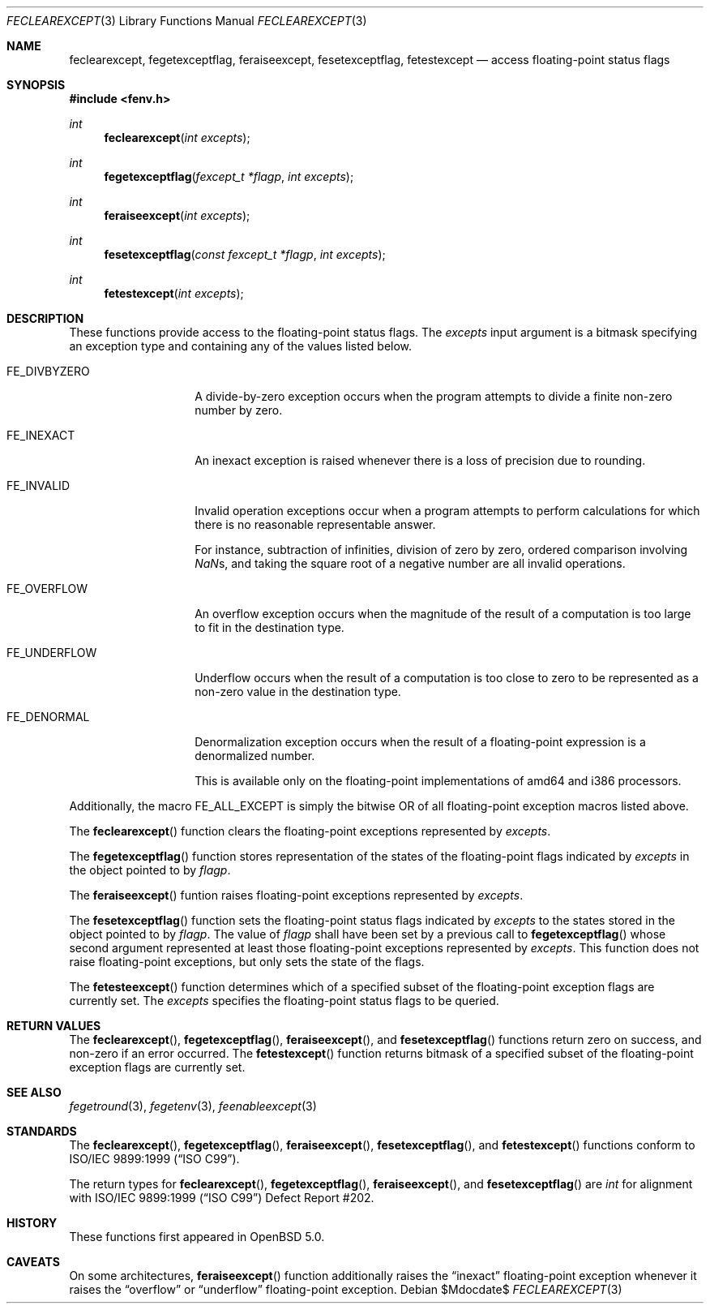 .\"	$OpenBSD: src/lib/libm/man/feclearexcept.3,v 1.1 2011/05/25 21:28:43 martynas Exp $
.\"
.\" Copyright (c) 2011 Martynas Venckus <martynas@openbsd.org>
.\"
.\" Permission to use, copy, modify, and distribute this software for any
.\" purpose with or without fee is hereby granted, provided that the above
.\" copyright notice and this permission notice appear in all copies.
.\"
.\" THE SOFTWARE IS PROVIDED "AS IS" AND THE AUTHOR DISCLAIMS ALL WARRANTIES
.\" WITH REGARD TO THIS SOFTWARE INCLUDING ALL IMPLIED WARRANTIES OF
.\" MERCHANTABILITY AND FITNESS. IN NO EVENT SHALL THE AUTHOR BE LIABLE FOR
.\" ANY SPECIAL, DIRECT, INDIRECT, OR CONSEQUENTIAL DAMAGES OR ANY DAMAGES
.\" WHATSOEVER RESULTING FROM LOSS OF USE, DATA OR PROFITS, WHETHER IN AN
.\" ACTION OF CONTRACT, NEGLIGENCE OR OTHER TORTIOUS ACTION, ARISING OUT OF
.\" OR IN CONNECTION WITH THE USE OR PERFORMANCE OF THIS SOFTWARE.
.\"
.Dd $Mdocdate$
.Dt FECLEAREXCEPT 3
.Os
.Sh NAME
.Nm feclearexcept ,
.Nm fegetexceptflag ,
.Nm feraiseexcept ,
.Nm fesetexceptflag ,
.Nm fetestexcept
.Nd access floating-point status flags
.Sh SYNOPSIS
.Fd #include <fenv.h>
.Ft int
.Fn feclearexcept "int excepts"
.Ft int
.Fn fegetexceptflag "fexcept_t *flagp" "int excepts"
.Ft int
.Fn feraiseexcept "int excepts"
.Ft int
.Fn fesetexceptflag "const fexcept_t *flagp" "int excepts"
.Ft int
.Fn fetestexcept "int excepts"
.Sh DESCRIPTION
These functions provide access to the floating-point status flags.
The
.Fa excepts
input argument is a bitmask specifying an exception type and
containing any of the values listed below.
.Bl -tag -width ".Dv FE_DIVBYZERO"
.It Dv FE_DIVBYZERO
A divide-by-zero exception occurs when the program attempts to
divide a finite non-zero number by zero.
.It Dv FE_INEXACT
An inexact exception is raised whenever there is a loss of precision
due to rounding.
.It Dv FE_INVALID
Invalid operation exceptions occur when a program attempts to
perform calculations for which there is no reasonable representable
answer.

For instance, subtraction of infinities, division of zero by zero,
ordered comparison involving \*(Nas, and taking the square root of a
negative number are all invalid operations.
.It Dv FE_OVERFLOW
An overflow exception occurs when the magnitude of the result of a
computation is too large to fit in the destination type.
.It Dv FE_UNDERFLOW
Underflow occurs when the result of a computation is too close to zero
to be represented as a non-zero value in the destination type.
.It Dv FE_DENORMAL
Denormalization exception occurs when the result of a floating-point
expression is a denormalized number.

This is available only on the floating-point implementations of
amd64 and i386 processors.
.El
.Pp
Additionally, the macro
.Dv FE_ALL_EXCEPT
is simply the bitwise OR of all floating-point exception macros
listed above.
.Pp
The
.Fn feclearexcept
function clears the floating-point exceptions represented by
.Fa excepts .
.Pp
The
.Fn fegetexceptflag
function stores representation of the states of the floating-point
flags indicated by
.Pa excepts
in the object pointed to by
.Pa flagp .
.Pp
The
.Fn feraiseexcept
funtion raises floating-point exceptions represented by
.Pa excepts .
.Pp
The
.Fn fesetexceptflag
function sets the floating-point status flags indicated by
.Pa excepts
to the states stored in the object pointed to by
.Pa flagp .
The value of
.Pa flagp
shall have been set by a previous call to
.Fn fegetexceptflag
whose second argument represented at least those floating-point
exceptions represented by
.Pa excepts .
This function does not raise floating-point exceptions, but only
sets the state of the flags.
.Pp
The
.Fn fetesteexcept
function determines which of a specified subset of the floating-point
exception flags are currently set.
The
.Pa excepts
specifies the floating-point status flags to be queried.
.Sh RETURN VALUES
The
.Fn feclearexcept ,
.Fn fegetexceptflag ,
.Fn feraiseexcept ,
and
.Fn fesetexceptflag
functions return zero on success, and non-zero if an error occurred.
The
.Fn fetestexcept
function returns bitmask of a specified subset of the floating-point
exception flags are currently set.
.Sh SEE ALSO
.Xr fegetround 3 ,
.Xr fegetenv 3 ,
.Xr feenableexcept 3
.Sh STANDARDS
The
.Fn feclearexcept ,
.Fn fegetexceptflag ,
.Fn feraiseexcept ,
.Fn fesetexceptflag ,
and
.Fn fetestexcept
functions conform to
.St -isoC-99 .
.Pp
The return types for
.Fn feclearexcept ,
.Fn fegetexceptflag ,
.Fn feraiseexcept ,
and
.Fn fesetexceptflag
are
.Vt int
for alignment with
.St -isoC-99
Defect Report #202.
.Sh HISTORY
These functions first appeared in
.Ox 5.0 .
.Sh CAVEATS
On some architectures,
.Fn feraiseexcept
function additionally raises the 
.Dq inexact
floating-point exception whenever it raises the
.Dq overflow
or
.Dq underflow
floating-point exception.

